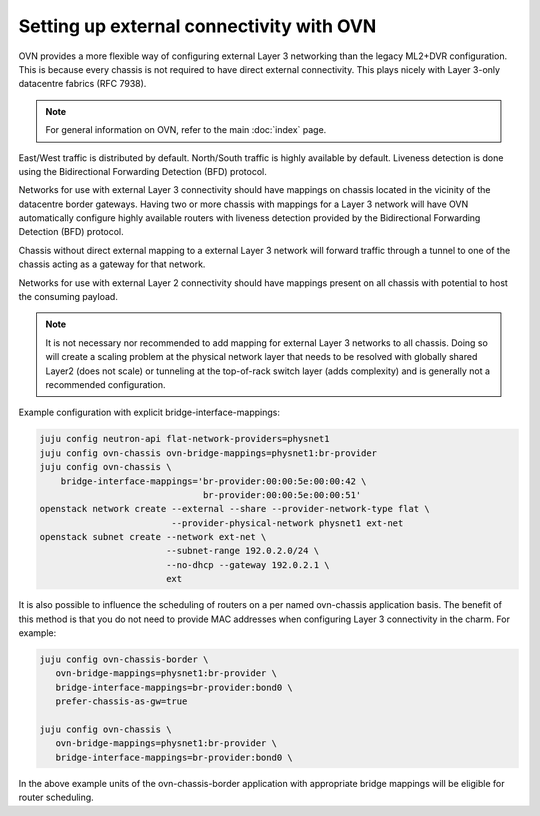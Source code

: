 =========================================
Setting up external connectivity with OVN
=========================================

OVN provides a more flexible way of configuring external Layer 3 networking
than the legacy ML2+DVR configuration. This is because every chassis is not
required to have direct external connectivity. This plays nicely with Layer
3-only datacentre fabrics (RFC 7938).

.. note::

   For general information on OVN, refer to the main :doc:`index` page.

East/West traffic is distributed by default. North/South traffic is highly
available by default. Liveness detection is done using the Bidirectional
Forwarding Detection (BFD) protocol.

Networks for use with external Layer 3 connectivity should have mappings on
chassis located in the vicinity of the datacentre border gateways. Having two
or more chassis with mappings for a Layer 3 network will have OVN automatically
configure highly available routers with liveness detection provided by the
Bidirectional Forwarding Detection (BFD) protocol.

Chassis without direct external mapping to a external Layer 3 network will
forward traffic through a tunnel to one of the chassis acting as a gateway for
that network.

Networks for use with external Layer 2 connectivity should have mappings present
on all chassis with potential to host the consuming payload.

.. note::

   It is not necessary nor recommended to add mapping for external Layer 3
   networks to all chassis. Doing so will create a scaling problem at the
   physical network layer that needs to be resolved with globally shared Layer2
   (does not scale) or tunneling at the top-of-rack switch layer (adds
   complexity) and is generally not a recommended configuration.

Example configuration with explicit bridge-interface-mappings:

.. code-block:: none

   juju config neutron-api flat-network-providers=physnet1
   juju config ovn-chassis ovn-bridge-mappings=physnet1:br-provider
   juju config ovn-chassis \
       bridge-interface-mappings='br-provider:00:00:5e:00:00:42 \
                                  br-provider:00:00:5e:00:00:51'
   openstack network create --external --share --provider-network-type flat \
                            --provider-physical-network physnet1 ext-net
   openstack subnet create --network ext-net \
                           --subnet-range 192.0.2.0/24 \
                           --no-dhcp --gateway 192.0.2.1 \
                           ext

It is also possible to influence the scheduling of routers on a per named
ovn-chassis application basis. The benefit of this method is that you do not
need to provide MAC addresses when configuring Layer 3 connectivity in the
charm. For example:

.. code-block:: none

   juju config ovn-chassis-border \
      ovn-bridge-mappings=physnet1:br-provider \
      bridge-interface-mappings=br-provider:bond0 \
      prefer-chassis-as-gw=true

   juju config ovn-chassis \
      ovn-bridge-mappings=physnet1:br-provider \
      bridge-interface-mappings=br-provider:bond0 \

In the above example units of the ovn-chassis-border application with
appropriate bridge mappings will be eligible for router scheduling.
